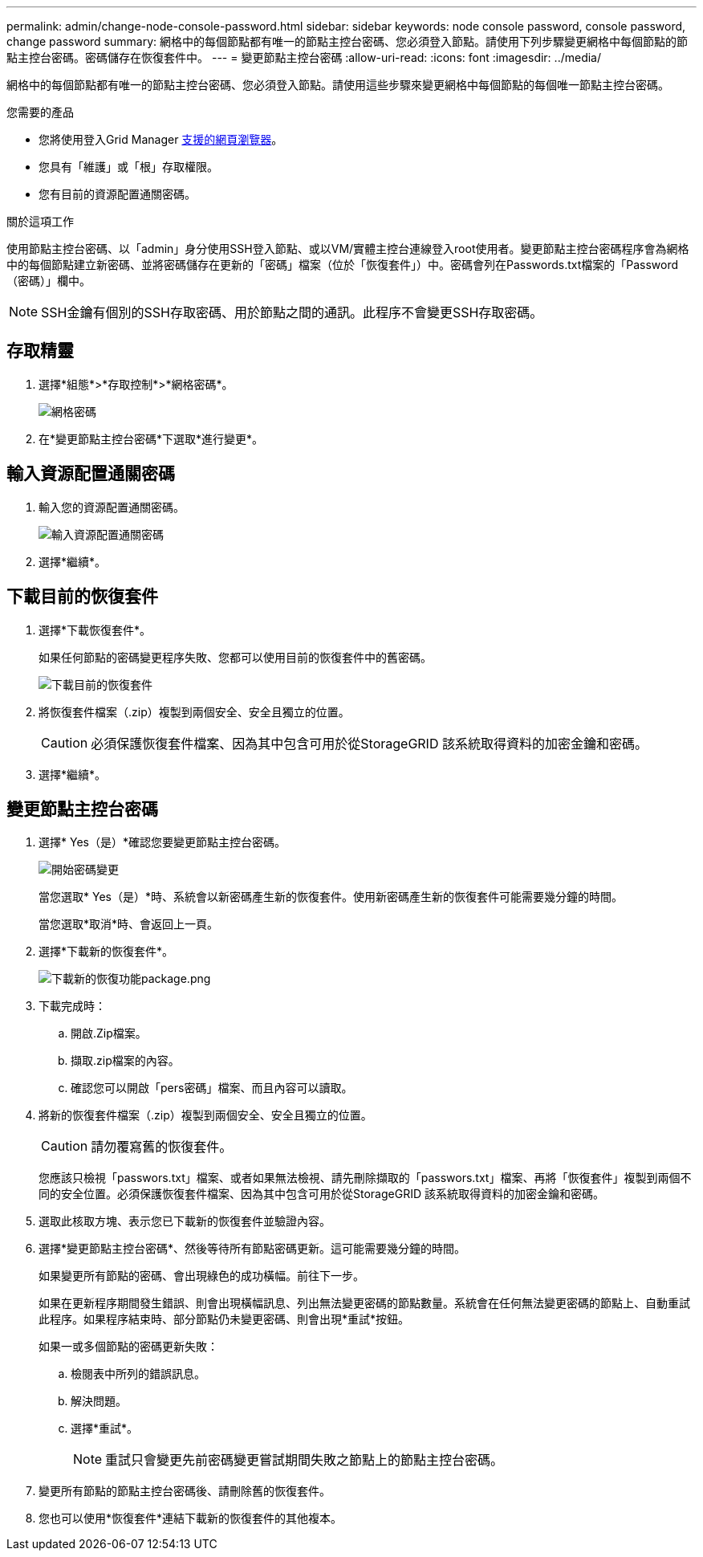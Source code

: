 ---
permalink: admin/change-node-console-password.html 
sidebar: sidebar 
keywords: node console password, console password, change password 
summary: 網格中的每個節點都有唯一的節點主控台密碼、您必須登入節點。請使用下列步驟變更網格中每個節點的節點主控台密碼。密碼儲存在恢復套件中。 
---
= 變更節點主控台密碼
:allow-uri-read: 
:icons: font
:imagesdir: ../media/


[role="lead"]
網格中的每個節點都有唯一的節點主控台密碼、您必須登入節點。請使用這些步驟來變更網格中每個節點的每個唯一節點主控台密碼。

.您需要的產品
* 您將使用登入Grid Manager xref:../admin/web-browser-requirements.adoc[支援的網頁瀏覽器]。
* 您具有「維護」或「根」存取權限。
* 您有目前的資源配置通關密碼。


.關於這項工作
使用節點主控台密碼、以「admin」身分使用SSH登入節點、或以VM/實體主控台連線登入root使用者。變更節點主控台密碼程序會為網格中的每個節點建立新密碼、並將密碼儲存在更新的「密碼」檔案（位於「恢復套件」）中。密碼會列在Passwords.txt檔案的「Password（密碼）」欄中。


NOTE: SSH金鑰有個別的SSH存取密碼、用於節點之間的通訊。此程序不會變更SSH存取密碼。



== 存取精靈

. 選擇*組態*>*存取控制*>*網格密碼*。
+
image::../media/grid_password_change_node_console.png[網格密碼]

. 在*變更節點主控台密碼*下選取*進行變更*。




== 輸入資源配置通關密碼

. 輸入您的資源配置通關密碼。
+
image::../media/node-console-provisioning-passphrase.png[輸入資源配置通關密碼]

. 選擇*繼續*。




== 下載目前的恢復套件

. 選擇*下載恢復套件*。
+
如果任何節點的密碼變更程序失敗、您都可以使用目前的恢復套件中的舊密碼。

+
image::../media/node-console-download-current-recovery-package.png[下載目前的恢復套件]

. 將恢復套件檔案（.zip）複製到兩個安全、安全且獨立的位置。
+

CAUTION: 必須保護恢復套件檔案、因為其中包含可用於從StorageGRID 該系統取得資料的加密金鑰和密碼。

. 選擇*繼續*。




== 變更節點主控台密碼

. 選擇* Yes（是）*確認您要變更節點主控台密碼。
+
image::../media/node-console-start-passwords-change.png[開始密碼變更]

+
當您選取* Yes（是）*時、系統會以新密碼產生新的恢復套件。使用新密碼產生新的恢復套件可能需要幾分鐘的時間。

+
當您選取*取消*時、會返回上一頁。

. 選擇*下載新的恢復套件*。
+
image::../media/node-console-download-new-recovery-package.png[下載新的恢復功能package.png]

. 下載完成時：
+
.. 開啟.Zip檔案。
.. 擷取.zip檔案的內容。
.. 確認您可以開啟「pers密碼」檔案、而且內容可以讀取。


. 將新的恢復套件檔案（.zip）複製到兩個安全、安全且獨立的位置。
+

CAUTION: 請勿覆寫舊的恢復套件。

+
您應該只檢視「passwors.txt」檔案、或者如果無法檢視、請先刪除擷取的「passwors.txt」檔案、再將「恢復套件」複製到兩個不同的安全位置。必須保護恢復套件檔案、因為其中包含可用於從StorageGRID 該系統取得資料的加密金鑰和密碼。

. 選取此核取方塊、表示您已下載新的恢復套件並驗證內容。
. 選擇*變更節點主控台密碼*、然後等待所有節點密碼更新。這可能需要幾分鐘的時間。
+
如果變更所有節點的密碼、會出現綠色的成功橫幅。前往下一步。

+
如果在更新程序期間發生錯誤、則會出現橫幅訊息、列出無法變更密碼的節點數量。系統會在任何無法變更密碼的節點上、自動重試此程序。如果程序結束時、部分節點仍未變更密碼、則會出現*重試*按鈕。

+
如果一或多個節點的密碼更新失敗：

+
.. 檢閱表中所列的錯誤訊息。
.. 解決問題。
.. 選擇*重試*。
+

NOTE: 重試只會變更先前密碼變更嘗試期間失敗之節點上的節點主控台密碼。



. 變更所有節點的節點主控台密碼後、請刪除舊的恢復套件。
. 您也可以使用*恢復套件*連結下載新的恢復套件的其他複本。

